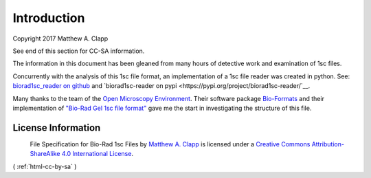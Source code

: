 Introduction
------------

Copyright 2017 Matthew A. Clapp

See end of this section for CC-SA information.

The information in this document has been gleaned from many hours of detective
work and examination of 1sc files.

Concurrently with the analysis of this 1sc file format, an implementation of a 
1sc file reader was created in python.  See:
`biorad1sc_reader on github <https://github.com/itsayellow/biorad1sc_reader>`__ and
`biorad1sc-reader on pypi <https://pypi.org/project/biorad1sc-reader/`__.

Many thanks to the team of the `Open Microscopy
Environment <https://www.openmicroscopy.org/>`__. Their software package
`Bio-Formats <https://www.openmicroscopy.org/bio-formats/>`__ and their
implementation of `"Bio-Rad Gel 1sc file
format" <https://docs.openmicroscopy.org/bio-formats/6.0.0/formats/bio-rad-gel.html>`__
gave me the start in investigating the structure of this file.

License Information
~~~~~~~~~~~~~~~~~~~

|Creative Commons License|
 File Specification for Bio-Rad 1sc Files by `Matthew A.  Clapp <http://biorad1sc-doc.readthedocs.io/>`__ is licensed under a `Creative Commons Attribution-ShareAlike 4.0 International License <http://creativecommons.org/licenses/by-sa/4.0/>`__.

.. |Creative Commons License| image:: https://i.creativecommons.org/l/by-sa/4.0/88x31.png
   :target: http://creativecommons.org/licenses/by-sa/4.0/

( :ref:`html-cc-by-sa` )

